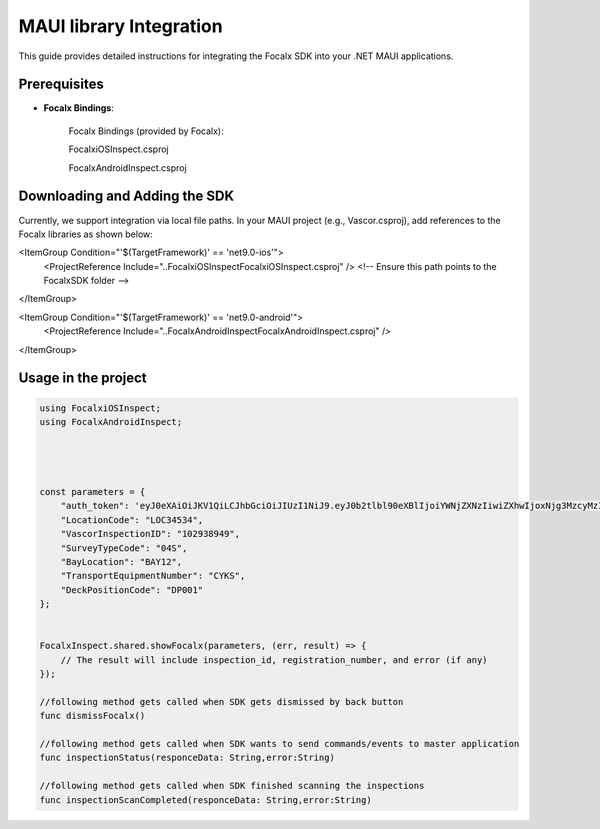 MAUI  library Integration
==================================

This guide provides detailed instructions for integrating the Focalx SDK into your .NET MAUI applications.


Prerequisites
-------------

- **Focalx Bindings**:

    Focalx Bindings (provided by Focalx):


    FocalxiOSInspect.csproj


    FocalxAndroidInspect.csproj


Downloading and Adding the SDK
------------------------------

Currently, we support integration via local file paths.
In your MAUI project (e.g., Vascor.csproj), add references to the Focalx libraries as shown below:

<ItemGroup Condition="'$(TargetFramework)' == 'net9.0-ios'">
  <ProjectReference Include="..\FocalxiOSInspect\FocalxiOSInspect.csproj" />
  <!-- Ensure this path points to the FocalxSDK folder -->
</ItemGroup>

<ItemGroup Condition="'$(TargetFramework)' == 'net9.0-android'">
  <ProjectReference Include="..\FocalxAndroidInspect\FocalxAndroidInspect.csproj" />
</ItemGroup>


Usage in the project 
------------------------------

.. code-block:: javascript

    using FocalxiOSInspect;
    using FocalxAndroidInspect;




    const parameters = {
        "auth_token": 'eyJ0eXAiOiJKV1QiLCJhbGciOiJIUzI1NiJ9.eyJ0b2tlbl90eXBlIjoiYWNjZXNzIiwiZXhwIjoxNjg3MzcyMzI4LCJqdGkiOiJjNzY2ZjYzNWUxMzE0MTkxYjlhZWE3ODBiZGQwYjAyZSIsInVzZXJfaWQiOjg0fQ.Ojd4tVmxuR592RYUDBs04WuMBXiQxt-KBnsMYYQMeKc',
        "LocationCode": "LOC34534", 
        "VascorInspectionID": "102938949", 
        "SurveyTypeCode": "04S", 
        "BayLocation": "BAY12", 
        "TransportEquipmentNumber": "CYKS",
        "DeckPositionCode": "DP001" 
    };
        

    FocalxInspect.shared.showFocalx(parameters, (err, result) => {
        // The result will include inspection_id, registration_number, and error (if any)
    });

    //following method gets called when SDK gets dismissed by back button
    func dismissFocalx()  

    //following method gets called when SDK wants to send commands/events to master application
    func inspectionStatus(responceData: String,error:String) 

    //following method gets called when SDK finished scanning the inspections
    func inspectionScanCompleted(responceData: String,error:String) 
        